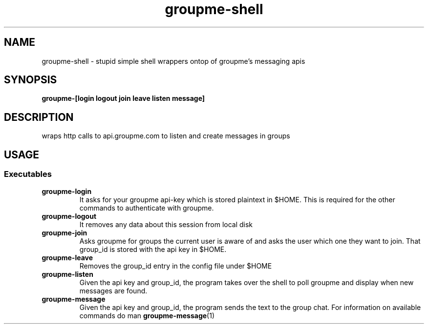 .TH groupme-shell 1
.SH NAME
groupme-shell \- stupid simple shell wrappers ontop of groupme's messaging apis
.SH SYNOPSIS
.B groupme-[login logout join leave listen message]
.SH DESCRIPTION
wraps http calls to api.groupme.com to listen and create messages in groups
.SH USAGE
.SS Executables
.TP
.B groupme-login
It asks for your groupme api-key which is stored plaintext in $HOME. This is required for the other commands to authenticate with groupme.
.TP
.B groupme-logout
It removes any data about this session from local disk
.TP
.B groupme-join
Asks groupme for groups the current user is aware of and asks the user which one they want to join. That group_id is stored with the api key in $HOME.
.TP
.B groupme-leave
Removes the group_id entry in the config file under $HOME
.TP
.B groupme-listen
Given the api key and group_id, the program takes over the shell to poll groupme and display when new messages are found.
.TP
.B groupme-message
Given the api key and group_id, the program sends the text to the group chat. For information on available commands do man
.BR groupme-message (1)
.
